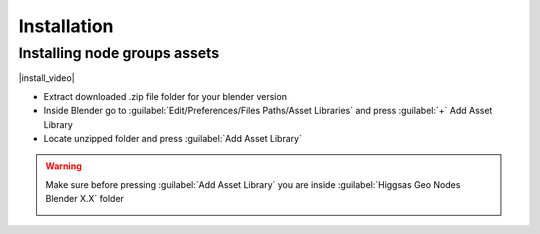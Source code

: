 Installation
===================================


************************************************************
Installing node groups assets
************************************************************

|install_video|

.. |install_video| raw:: html

    <iframe width="720" height="405" src="https://www.youtube.com/embed/IgIHBMXEqu4" title="YouTube video player" frameborder="0" allow="accelerometer; autoplay; clipboard-write; encrypted-media; gyroscope; picture-in-picture; web-share" allowfullscreen></iframe>

- Extract downloaded .zip file folder for your blender version
- Inside Blender go to :guilabel:`Edit/Preferences/Files Paths/Asset Libraries` and press :guilabel:`+` Add Asset Library
- Locate unzipped folder and press :guilabel:`Add Asset Library`

.. warning::

    Make sure before pressing :guilabel:`Add Asset Library` you are inside :guilabel:`Higgsas Geo Nodes Blender X.X` folder

    .. image:: images/installimp.JPG
